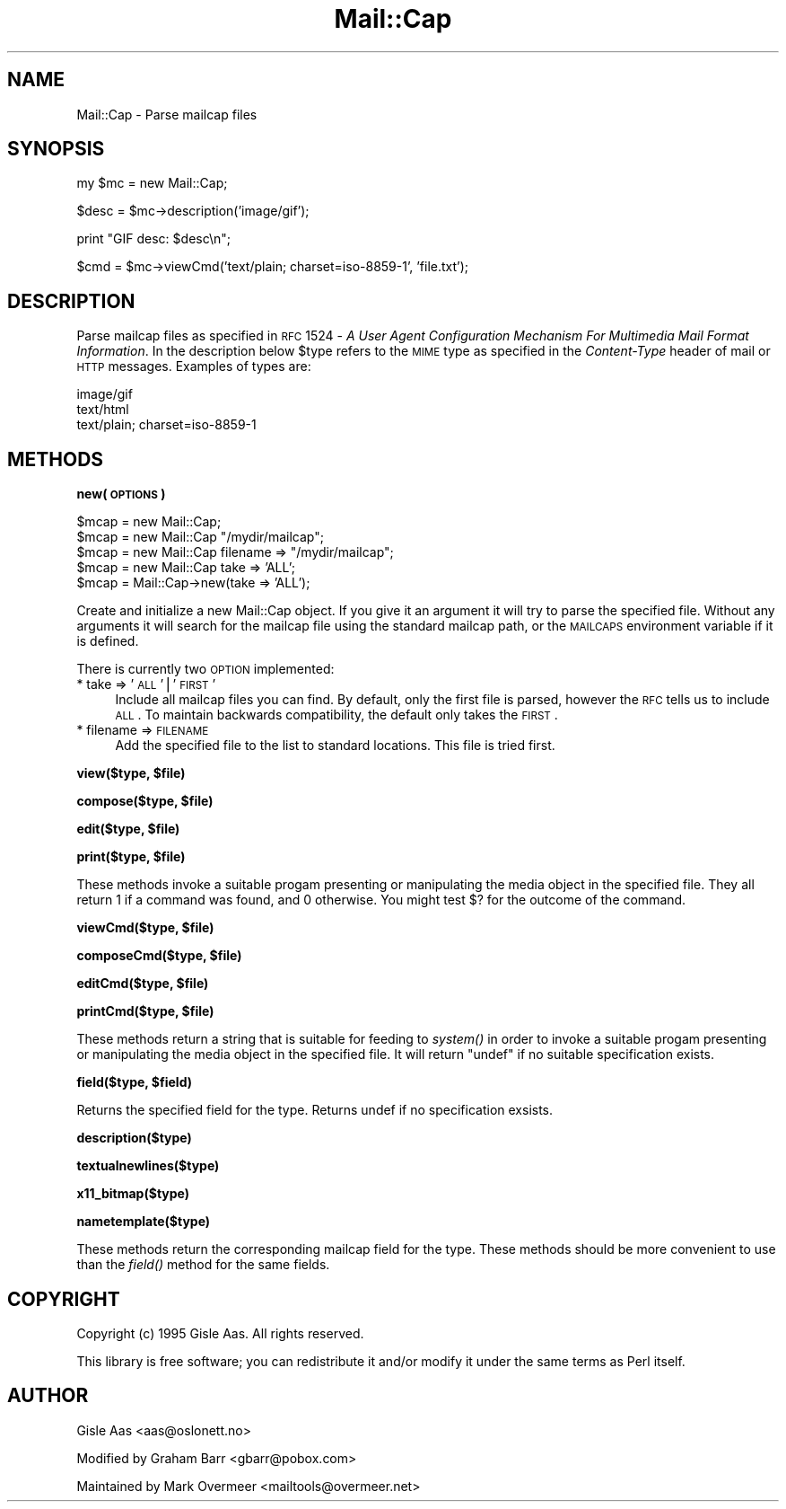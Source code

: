 .\" Automatically generated by Pod::Man v1.37, Pod::Parser v1.3
.\"
.\" Standard preamble:
.\" ========================================================================
.de Sh \" Subsection heading
.br
.if t .Sp
.ne 5
.PP
\fB\\$1\fR
.PP
..
.de Sp \" Vertical space (when we can't use .PP)
.if t .sp .5v
.if n .sp
..
.de Vb \" Begin verbatim text
.ft CW
.nf
.ne \\$1
..
.de Ve \" End verbatim text
.ft R
.fi
..
.\" Set up some character translations and predefined strings.  \*(-- will
.\" give an unbreakable dash, \*(PI will give pi, \*(L" will give a left
.\" double quote, and \*(R" will give a right double quote.  | will give a
.\" real vertical bar.  \*(C+ will give a nicer C++.  Capital omega is used to
.\" do unbreakable dashes and therefore won't be available.  \*(C` and \*(C'
.\" expand to `' in nroff, nothing in troff, for use with C<>.
.tr \(*W-|\(bv\*(Tr
.ds C+ C\v'-.1v'\h'-1p'\s-2+\h'-1p'+\s0\v'.1v'\h'-1p'
.ie n \{\
.    ds -- \(*W-
.    ds PI pi
.    if (\n(.H=4u)&(1m=24u) .ds -- \(*W\h'-12u'\(*W\h'-12u'-\" diablo 10 pitch
.    if (\n(.H=4u)&(1m=20u) .ds -- \(*W\h'-12u'\(*W\h'-8u'-\"  diablo 12 pitch
.    ds L" ""
.    ds R" ""
.    ds C` ""
.    ds C' ""
'br\}
.el\{\
.    ds -- \|\(em\|
.    ds PI \(*p
.    ds L" ``
.    ds R" ''
'br\}
.\"
.\" If the F register is turned on, we'll generate index entries on stderr for
.\" titles (.TH), headers (.SH), subsections (.Sh), items (.Ip), and index
.\" entries marked with X<> in POD.  Of course, you'll have to process the
.\" output yourself in some meaningful fashion.
.if \nF \{\
.    de IX
.    tm Index:\\$1\t\\n%\t"\\$2"
..
.    nr % 0
.    rr F
.\}
.\"
.\" For nroff, turn off justification.  Always turn off hyphenation; it makes
.\" way too many mistakes in technical documents.
.hy 0
.if n .na
.\"
.\" Accent mark definitions (@(#)ms.acc 1.5 88/02/08 SMI; from UCB 4.2).
.\" Fear.  Run.  Save yourself.  No user-serviceable parts.
.    \" fudge factors for nroff and troff
.if n \{\
.    ds #H 0
.    ds #V .8m
.    ds #F .3m
.    ds #[ \f1
.    ds #] \fP
.\}
.if t \{\
.    ds #H ((1u-(\\\\n(.fu%2u))*.13m)
.    ds #V .6m
.    ds #F 0
.    ds #[ \&
.    ds #] \&
.\}
.    \" simple accents for nroff and troff
.if n \{\
.    ds ' \&
.    ds ` \&
.    ds ^ \&
.    ds , \&
.    ds ~ ~
.    ds /
.\}
.if t \{\
.    ds ' \\k:\h'-(\\n(.wu*8/10-\*(#H)'\'\h"|\\n:u"
.    ds ` \\k:\h'-(\\n(.wu*8/10-\*(#H)'\`\h'|\\n:u'
.    ds ^ \\k:\h'-(\\n(.wu*10/11-\*(#H)'^\h'|\\n:u'
.    ds , \\k:\h'-(\\n(.wu*8/10)',\h'|\\n:u'
.    ds ~ \\k:\h'-(\\n(.wu-\*(#H-.1m)'~\h'|\\n:u'
.    ds / \\k:\h'-(\\n(.wu*8/10-\*(#H)'\z\(sl\h'|\\n:u'
.\}
.    \" troff and (daisy-wheel) nroff accents
.ds : \\k:\h'-(\\n(.wu*8/10-\*(#H+.1m+\*(#F)'\v'-\*(#V'\z.\h'.2m+\*(#F'.\h'|\\n:u'\v'\*(#V'
.ds 8 \h'\*(#H'\(*b\h'-\*(#H'
.ds o \\k:\h'-(\\n(.wu+\w'\(de'u-\*(#H)/2u'\v'-.3n'\*(#[\z\(de\v'.3n'\h'|\\n:u'\*(#]
.ds d- \h'\*(#H'\(pd\h'-\w'~'u'\v'-.25m'\f2\(hy\fP\v'.25m'\h'-\*(#H'
.ds D- D\\k:\h'-\w'D'u'\v'-.11m'\z\(hy\v'.11m'\h'|\\n:u'
.ds th \*(#[\v'.3m'\s+1I\s-1\v'-.3m'\h'-(\w'I'u*2/3)'\s-1o\s+1\*(#]
.ds Th \*(#[\s+2I\s-2\h'-\w'I'u*3/5'\v'-.3m'o\v'.3m'\*(#]
.ds ae a\h'-(\w'a'u*4/10)'e
.ds Ae A\h'-(\w'A'u*4/10)'E
.    \" corrections for vroff
.if v .ds ~ \\k:\h'-(\\n(.wu*9/10-\*(#H)'\s-2\u~\d\s+2\h'|\\n:u'
.if v .ds ^ \\k:\h'-(\\n(.wu*10/11-\*(#H)'\v'-.4m'^\v'.4m'\h'|\\n:u'
.    \" for low resolution devices (crt and lpr)
.if \n(.H>23 .if \n(.V>19 \
\{\
.    ds : e
.    ds 8 ss
.    ds o a
.    ds d- d\h'-1'\(ga
.    ds D- D\h'-1'\(hy
.    ds th \o'bp'
.    ds Th \o'LP'
.    ds ae ae
.    ds Ae AE
.\}
.rm #[ #] #H #V #F C
.\" ========================================================================
.\"
.IX Title "Mail::Cap 3"
.TH Mail::Cap 3 "2014-04-08" "perl v5.8.7" "User Contributed Perl Documentation"
.SH "NAME"
Mail::Cap \- Parse mailcap files
.SH "SYNOPSIS"
.IX Header "SYNOPSIS"
.Vb 1
\&    my $mc = new Mail::Cap;
.Ve
.PP
.Vb 1
\&    $desc = $mc->description('image/gif');
.Ve
.PP
.Vb 1
\&    print "GIF desc: $desc\en";
.Ve
.PP
.Vb 1
\&    $cmd = $mc->viewCmd('text/plain; charset=iso-8859-1', 'file.txt');
.Ve
.SH "DESCRIPTION"
.IX Header "DESCRIPTION"
Parse mailcap files as specified in \s-1RFC\s0 1524 \- \fIA User Agent
Configuration Mechanism For Multimedia Mail Format Information\fR.  In
the description below \f(CW$type\fR refers to the \s-1MIME\s0 type as specified in
the \fIContent-Type\fR header of mail or \s-1HTTP\s0 messages.  Examples of
types are:
.PP
.Vb 3
\&  image/gif
\&  text/html
\&  text/plain; charset=iso-8859-1
.Ve
.SH "METHODS"
.IX Header "METHODS"
.Sh "new(\s-1OPTIONS\s0)"
.IX Subsection "new(OPTIONS)"
.Vb 5
\&  $mcap = new Mail::Cap;
\&  $mcap = new Mail::Cap "/mydir/mailcap";
\&  $mcap = new Mail::Cap filename => "/mydir/mailcap";
\&  $mcap = new Mail::Cap take => 'ALL';
\&  $mcap = Mail::Cap->new(take => 'ALL');
.Ve
.PP
Create and initialize a new Mail::Cap object.  If you give it an
argument it will try to parse the specified file.  Without any
arguments it will search for the mailcap file using the standard
mailcap path, or the \s-1MAILCAPS\s0 environment variable if it is defined.
.PP
There is currently two \s-1OPTION\s0 implemented:
.IP "* take => '\s-1ALL\s0'|'\s-1FIRST\s0'" 4
.IX Item "take => 'ALL'|'FIRST'"
Include all mailcap files you can find.  By default, only the first
file is parsed, however the \s-1RFC\s0 tells us to include \s-1ALL\s0.  To maintain
backwards compatibility, the default only takes the \s-1FIRST\s0.
.IP "* filename => \s-1FILENAME\s0" 4
.IX Item "filename => FILENAME"
Add the specified file to the list to standard locations.  This file
is tried first.
.ie n .Sh "view($type, $file)"
.el .Sh "view($type, \f(CW$file\fP)"
.IX Subsection "view($type, $file)"
.ie n .Sh "compose($type, $file)"
.el .Sh "compose($type, \f(CW$file\fP)"
.IX Subsection "compose($type, $file)"
.ie n .Sh "edit($type, $file)"
.el .Sh "edit($type, \f(CW$file\fP)"
.IX Subsection "edit($type, $file)"
.ie n .Sh "print($type, $file)"
.el .Sh "print($type, \f(CW$file\fP)"
.IX Subsection "print($type, $file)"
These methods invoke a suitable progam presenting or manipulating the
media object in the specified file.  They all return \f(CW1\fR if a command
was found, and \f(CW0\fR otherwise.  You might test \f(CW$?\fR for the outcome
of the command.
.ie n .Sh "viewCmd($type, $file)"
.el .Sh "viewCmd($type, \f(CW$file\fP)"
.IX Subsection "viewCmd($type, $file)"
.ie n .Sh "composeCmd($type, $file)"
.el .Sh "composeCmd($type, \f(CW$file\fP)"
.IX Subsection "composeCmd($type, $file)"
.ie n .Sh "editCmd($type, $file)"
.el .Sh "editCmd($type, \f(CW$file\fP)"
.IX Subsection "editCmd($type, $file)"
.ie n .Sh "printCmd($type, $file)"
.el .Sh "printCmd($type, \f(CW$file\fP)"
.IX Subsection "printCmd($type, $file)"
These methods return a string that is suitable for feeding to \fIsystem()\fR
in order to invoke a suitable progam presenting or manipulating the
media object in the specified file.  It will return \f(CW\*(C`undef\*(C'\fR if no
suitable specification exists.
.ie n .Sh "field($type, $field)"
.el .Sh "field($type, \f(CW$field\fP)"
.IX Subsection "field($type, $field)"
Returns the specified field for the type.  Returns undef if no
specification exsists.
.Sh "description($type)"
.IX Subsection "description($type)"
.Sh "textualnewlines($type)"
.IX Subsection "textualnewlines($type)"
.Sh "x11_bitmap($type)"
.IX Subsection "x11_bitmap($type)"
.Sh "nametemplate($type)"
.IX Subsection "nametemplate($type)"
These methods return the corresponding mailcap field for the type.
These methods should be more convenient to use than the \fIfield()\fR method
for the same fields.
.SH "COPYRIGHT"
.IX Header "COPYRIGHT"
Copyright (c) 1995 Gisle Aas. All rights reserved.
.PP
This library is free software; you can redistribute it and/or
modify it under the same terms as Perl itself.
.SH "AUTHOR"
.IX Header "AUTHOR"
Gisle Aas <aas@oslonett.no> 
.PP
Modified by Graham Barr <gbarr@pobox.com>
.PP
Maintained by Mark Overmeer <mailtools@overmeer.net>
